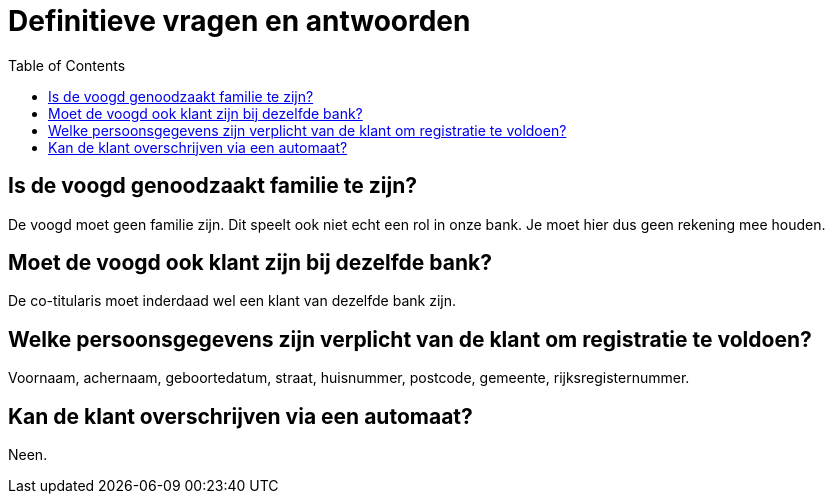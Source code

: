 :toc:

= Definitieve vragen en antwoorden


== Is de voogd genoodzaakt familie te zijn?

De voogd moet geen familie zijn. Dit speelt ook niet echt een rol in onze bank. Je moet hier dus geen rekening mee houden.

== Moet de voogd ook klant zijn bij dezelfde bank?

De co-titularis moet inderdaad wel een klant van dezelfde bank zijn.

== Welke persoonsgegevens zijn verplicht van de klant om registratie te voldoen?

Voornaam, achernaam, geboortedatum, straat, huisnummer, postcode, gemeente, rijksregisternummer.

== Kan de klant overschrijven via een automaat?

Neen.